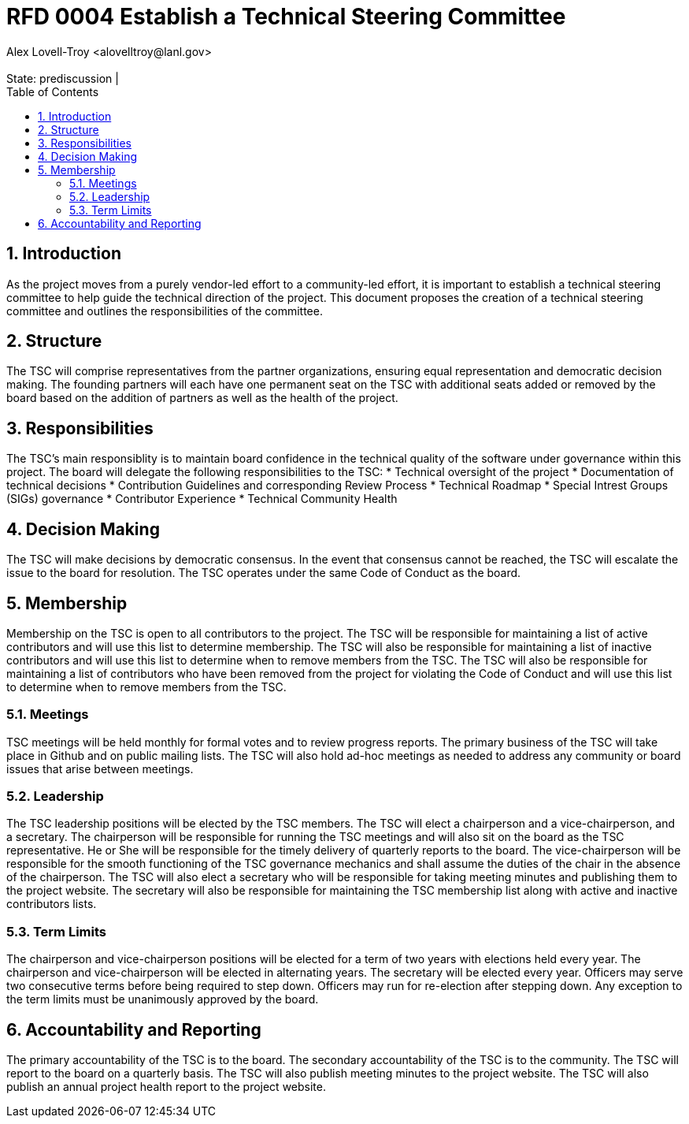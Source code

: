 :showtitle:
:toc: left
:numbered:
:icons: font
:state: prediscussion
:discussion:
:revremark: State: {state} | {discussion}
:authors: Alex Lovell-Troy <alovelltroy@lanl.gov>

= RFD 0004 Establish a Technical Steering Committee
{authors}


== Introduction

As the project moves from a purely vendor-led effort to a community-led effort, it is important to establish a technical steering committee to help guide the technical direction of the project.  This document proposes the creation of a technical steering committee and outlines the responsibilities of the committee.

== Structure

The TSC will comprise representatives from the partner organizations, ensuring equal representation and democratic decision making.  The founding partners will each have one permanent seat on the TSC with additional seats added or removed by the board based on the addition of partners as well as the health of the project.

== Responsibilities

The TSC's main responsiblity is to maintain board confidence in the technical quality of the software under governance within this project.  The board will delegate the following responsibilities to the TSC:
* Technical oversight of the project
* Documentation of technical decisions
* Contribution Guidelines and corresponding Review Process
* Technical Roadmap
* Special Intrest Groups (SIGs) governance
* Contributor Experience
* Technical Community Health

== Decision Making

The TSC will make decisions by democratic consensus.  In the event that consensus cannot be reached, the TSC will escalate the issue to the board for resolution.  The TSC operates under the same Code of Conduct as the board.

== Membership

Membership on the TSC is open to all contributors to the project.  The TSC will be responsible for maintaining a list of active contributors and will use this list to determine membership.  The TSC will also be responsible for maintaining a list of inactive contributors and will use this list to determine when to remove members from the TSC.  The TSC will also be responsible for maintaining a list of contributors who have been removed from the project for violating the Code of Conduct and will use this list to determine when to remove members from the TSC.

=== Meetings

TSC meetings will be held monthly for formal votes and to review progress reports. The primary business of the TSC will take place in Github and on public mailing lists.  The TSC will also hold ad-hoc meetings as needed to address any community or board issues that arise between meetings.

=== Leadership

The TSC leadership positions will be elected by the TSC members.  The TSC will elect a chairperson and a vice-chairperson, and a secretary. The chairperson will be responsible for running the TSC meetings and will also sit on the board as the TSC representative. He or She will be responsible for the timely delivery of quarterly reports to the board.  The vice-chairperson will be responsible for the smooth functioning of the TSC governance mechanics and shall assume the duties of the chair in the absence of the chairperson.  The TSC will also elect a secretary who will be responsible for taking meeting minutes and publishing them to the project website.  The secretary will also be responsible for maintaining the TSC membership list along with active and inactive contributors lists.

=== Term Limits

The chairperson and vice-chairperson positions will be elected for a term of two years with elections held every year.  The chairperson and vice-chairperson will be elected in alternating years.  The secretary will be elected every year.  Officers may serve two consecutive terms before being required to step down.  Officers may run for re-election after stepping down.  Any exception to the term limits must be unanimously approved by the board.

== Accountability and Reporting

The primary accountability of the TSC is to the board.  The secondary accountability of the TSC is to the community.  The TSC will report to the board on a quarterly basis.  The TSC will also publish meeting minutes to the project website.  The TSC will also publish an annual project health report to the project website.
